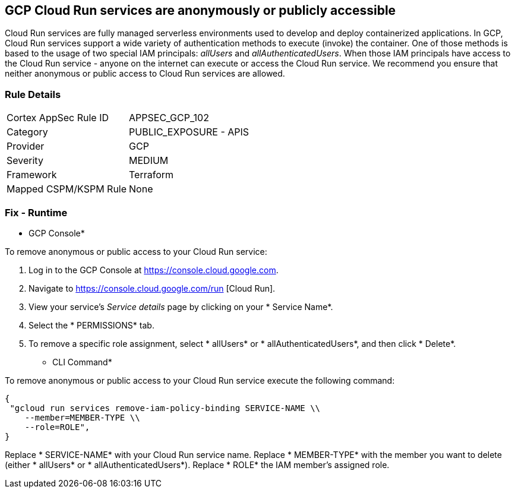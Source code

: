 == GCP Cloud Run services are anonymously or publicly accessible

Cloud Run services are fully managed serverless environments used to develop and deploy containerized applications.
In GCP, Cloud Run services support a wide variety of authentication methods to execute (invoke) the container.
One of those methods is based to the usage of two special IAM principals: _allUsers_ and _allAuthenticatedUsers_.
When those IAM principals have access to the Cloud Run service - anyone on the internet can execute or access the Cloud Run service.
We recommend you ensure that neither anonymous or public access to Cloud Run services are allowed.

=== Rule Details

[cols="1,2"]
|===
|Cortex AppSec Rule ID |APPSEC_GCP_102
|Category |PUBLIC_EXPOSURE - APIS
|Provider |GCP
|Severity |MEDIUM
|Framework |Terraform
|Mapped CSPM/KSPM Rule |None
|===


=== Fix - Runtime


* GCP Console* 


To remove anonymous or public access to your Cloud Run service:

. Log in to the GCP Console at https://console.cloud.google.com.

. Navigate to https://console.cloud.google.com/run [Cloud Run].

. View your service's _Service details_ page by clicking on your * Service Name*.

. Select the * PERMISSIONS* tab.

. To remove a specific role assignment, select * allUsers* or * allAuthenticatedUsers*, and then click * Delete*.


* CLI Command* 


To remove anonymous or public access to your Cloud Run service execute the following command:


[source,shell]
----
{
 "gcloud run services remove-iam-policy-binding SERVICE-NAME \\
    --member=MEMBER-TYPE \\
    --role=ROLE",
}
----

Replace * SERVICE-NAME* with your Cloud Run service name.
Replace * MEMBER-TYPE* with the member you want to delete (either * allUsers* or * allAuthenticatedUsers*).
Replace * ROLE* the IAM member's assigned role.
////

=== Fix - Buildtime


*Terraform* 


* *Resource:* google_cloud_run_service_iam_binding
* *Field:* members
* *Resource:* google_cloud_run_service_iam_member
* *Field:* member


[source,go]
----
resource "google_cloud_run_service_iam_binding" "public_binding" {
  location = google_cloud_run_service.default.location
  service = google_cloud_run_service.default.name
  role = "roles/run.invoker"

  members = [
-    "allUsers",
-    "allAuthenticatedUsers",
  ]
}

resource "google_cloud_run_service_iam_member" "public_member" {
  location = google_cloud_run_service.default.location
  service = google_cloud_run_service.default.name
  role = "roles/run.invoker"

-  member = "allUsers"
-  member = "allAuthenticatedUsers"
}
----
